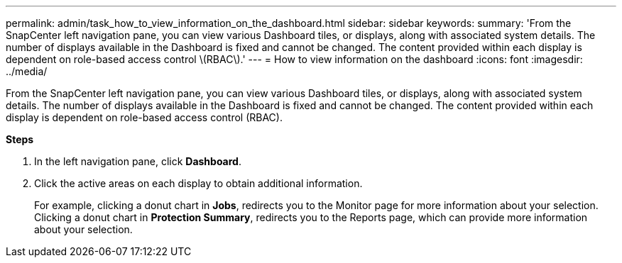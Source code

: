 ---
permalink: admin/task_how_to_view_information_on_the_dashboard.html
sidebar: sidebar
keywords:
summary: 'From the SnapCenter left navigation pane, you can view various Dashboard tiles, or displays, along with associated system details. The number of displays available in the Dashboard is fixed and cannot be changed. The content provided within each display is dependent on role-based access control \(RBAC\).'
---
= How to view information on the dashboard
:icons: font
:imagesdir: ../media/

[.lead]
From the SnapCenter left navigation pane, you can view various Dashboard tiles, or displays, along with associated system details. The number of displays available in the Dashboard is fixed and cannot be changed. The content provided within each display is dependent on role-based access control (RBAC).

*Steps*

. In the left navigation pane, click *Dashboard*.
. Click the active areas on each display to obtain additional information.
+
For example, clicking a donut chart in *Jobs*, redirects you to the Monitor page for more information about your selection. Clicking a donut chart in *Protection Summary*, redirects you to the Reports page, which can provide more information about your selection.
